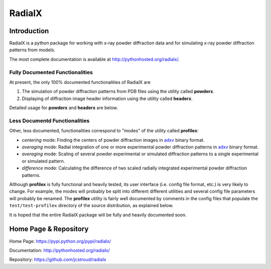 =========
 RadialX 
=========

Introduction
------------

RadialX is a python package for working with x-ray
powder diffraction data and for simulating
x-ray powder diffraction patterns from models.

The most complete documentation is available at
http://pythonhosted.org/radialx/.

Fully Documented Functionalities
~~~~~~~~~~~~~~~~~~~~~~~~~~~~~~~~~

At present, the only 100% documented functionalities of RadialX are

1. The simulation of powder diffraction patterns
   from PDB files using the utility called **powderx**.

2. Displaying of diffraction image header information
   using the utility called **headerx**.

Detailed usage for **powderx** and **headerx** are below.

Less Documentd Functionalities
~~~~~~~~~~~~~~~~~~~~~~~~~~~~~~

Other, less documented, functionalities correspond to "modes" of the
utility called **profilex**:

- *centering* mode: Finding the centers of powder diffraction images
  in adxv_ binary format.
- *averaging* mode: Radial integration of one or
  more experimental powder diffraction patterns in adxv_ binary format.
- *averaging* mode: Scaling of several powder experimental or simulated
  diffraction patterns to a single experimental or simulated pattern.
- *difference* mode: Calculating the difference of two scaled
  radially integrated experimental powder diffraction patterns.

Although **profilex** is fully functional and heavily tested, its
user interface (i.e. config file format, etc.) is very likely to
change. For example, the modes will probably be split into different
different utilities and several config file parameters will
probably be renamed. The **profilex** utility is fairly well documented by
comments in the config files that populate the ``test/test-profilex``
directory of the source distribution, as explained below.

It is hoped that the entire RadialX package will be fully
and heavily documented soon.

.. _adxv: http://www.scripps.edu/~arvai/adxv.html


Home Page & Repository
----------------------

Home Page: https://pypi.python.org/pypi/radialx/

Documentation: http://pythonhosted.org/radialx/

Repository: https://github.com/jcstroud/radialx

